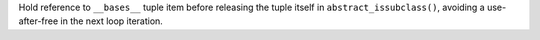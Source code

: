 Hold reference to ``__bases__`` tuple item before releasing the tuple itself
in ``abstract_issubclass()``, avoiding a use-after-free in the next loop
iteration.
